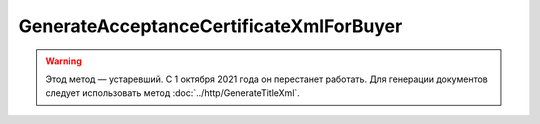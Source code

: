 GenerateAcceptanceCertificateXmlForBuyer
========================================

.. warning:: Этод метод — устаревший. С 1 октября 2021 года он перестанет работать. Для генерации документов следует использовать метод :doc:`../http/GenerateTitleXml`.

.. http:post:: /GenerateAcceptanceCertificateXmlForBuyer

    :query documentVersion: версия документа
    :query boxId: идентификатор ящика
    :query sellerTitleMessageId: идентификатор сообщения, содержащего соответствующий титул исполнителя
    :query sellerTitleAttachmentId: идентификатор сущности, представляющей титул исполнителя, для которого требуется изготовить титул заказчика

    :reqheader Authorization: необходимые данными для :doc:`авторизации <../Authorization>`

    :statuscode 200: операция успешно завершена
    :statuscode 400: данные в запросе имеют неверный формат или отсутствуют обязательные параметры
    :statuscode 401: в запросе отсутствует HTTP-заголовок ``Authorization``, или в этом заголовке содержатся некорректные авторизационные данные
    :statuscode 403: доступ к ящику с предоставленным авторизационным токеном запрещен
    :statuscode 404: при заполненном поле DiadocOrganizationInfo.BoxId в справочнике Диадока отсутствует организация, которой принадлежит указанный ящик
    :statuscode 405: используется неподходящий HTTP-метод
    :statuscode 409: не удалось разобрать соответствующий титул исполнителя
    :statuscode 500: при обработке запроса возникла непредвиденная ошибка

    Для вызова этого метода текущий пользователь должен иметь доступ к документу титула продавца, в противном случае возвращается код ошибки 403 (Forbidden).

    Если *documentVersion* равен ``rezru_05_01_02``:

    - в теле запроса должны содержаться данные для изготовления титула заказчика для акта о выполнении работ / оказании услуг в XML-формате, в виде сериализованной структуры :doc:`AcceptanceCertificate552BuyerTitleInfo <../proto/AcceptanceCertificate552Info>`;

    - в теле ответа содержится XML-файл титула заказчика для акта о выполнении работ / оказании услуг, построенный на основании данных из запроса. Файл изготавливается в соответствии с :download:`XML-схемой (DP_REZRUZAK_1_990_02_05_01_02.xsd) <../xsd/DP_REZRUZAK_1_990_02_05_01_02.xsd>`, которая описывает рекомендованный ФНС формат для электронных актов о выполнении работ / оказании услуг;

    Если *documentVersion* не указан или равен ``act_05_01_02``:

    - в теле запроса должны содержаться данные для изготовления титула заказчика для акта о выполнении работ / оказании услуг в XML-формате, в виде сериализованной структуры :doc:`AcceptanceCertificateBuyerTitleInfo <../proto/AcceptanceCertificateInfo>`;

    - в теле ответа содержится XML-файл титула заказчика для акта о выполнении работ / оказании услуг, построенный на основании данных из запроса. Файл изготавливается в соответствии с :download:`XML-схемой (DP_ZAKTPRM_1_990_00_05_01_02.xsd) <../xsd/DP_ZAKTPRM_1_990_00_05_01_02.xsd>`, которая описывает рекомендованный ФНС формат для электронных актов о выполнении работ / оказании услуг;

    Имя файла титула заказчика для акта возвращается в стандартном HTTP-заголовке Content-Disposition;
